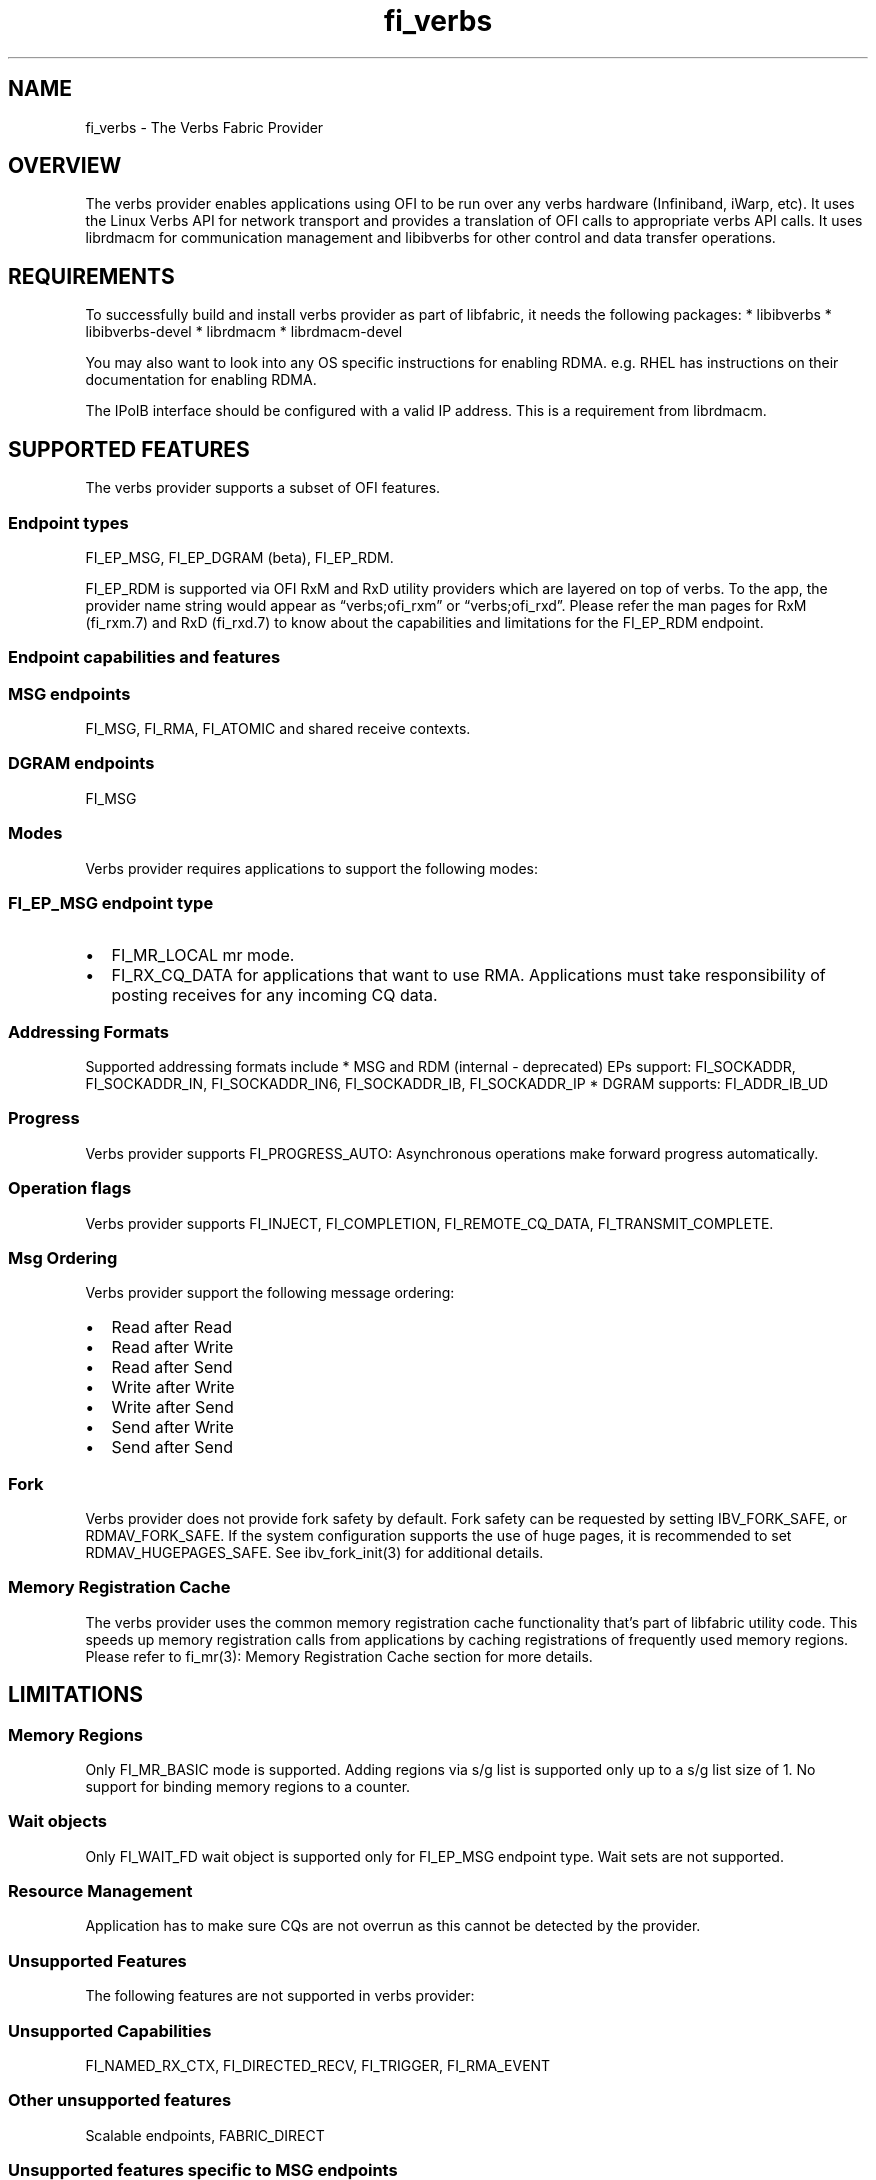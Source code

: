 .\" Automatically generated by Pandoc 3.1.3
.\"
.\" Define V font for inline verbatim, using C font in formats
.\" that render this, and otherwise B font.
.ie "\f[CB]x\f[]"x" \{\
. ftr V B
. ftr VI BI
. ftr VB B
. ftr VBI BI
.\}
.el \{\
. ftr V CR
. ftr VI CI
. ftr VB CB
. ftr VBI CBI
.\}
.TH "fi_verbs" "7" "2025\-07\-30" "Libfabric Programmer\[cq]s Manual" "#VERSION#"
.hy
.SH NAME
.PP
fi_verbs - The Verbs Fabric Provider
.SH OVERVIEW
.PP
The verbs provider enables applications using OFI to be run over any
verbs hardware (Infiniband, iWarp, etc).
It uses the Linux Verbs API for network transport and provides a
translation of OFI calls to appropriate verbs API calls.
It uses librdmacm for communication management and libibverbs for other
control and data transfer operations.
.SH REQUIREMENTS
.PP
To successfully build and install verbs provider as part of libfabric,
it needs the following packages: * libibverbs * libibverbs-devel *
librdmacm * librdmacm-devel
.PP
You may also want to look into any OS specific instructions for enabling
RDMA.
e.g.\ RHEL has instructions on their documentation for enabling RDMA.
.PP
The IPoIB interface should be configured with a valid IP address.
This is a requirement from librdmacm.
.SH SUPPORTED FEATURES
.PP
The verbs provider supports a subset of OFI features.
.SS Endpoint types
.PP
FI_EP_MSG, FI_EP_DGRAM (beta), FI_EP_RDM.
.PP
FI_EP_RDM is supported via OFI RxM and RxD utility providers which are
layered on top of verbs.
To the app, the provider name string would appear as
\[lq]verbs;ofi_rxm\[rq] or \[lq]verbs;ofi_rxd\[rq].
Please refer the man pages for RxM (fi_rxm.7) and RxD (fi_rxd.7) to know
about the capabilities and limitations for the FI_EP_RDM endpoint.
.SS Endpoint capabilities and features
.SS MSG endpoints
.PP
FI_MSG, FI_RMA, FI_ATOMIC and shared receive contexts.
.SS DGRAM endpoints
.PP
FI_MSG
.SS Modes
.PP
Verbs provider requires applications to support the following modes:
.SS FI_EP_MSG endpoint type
.IP \[bu] 2
FI_MR_LOCAL mr mode.
.IP \[bu] 2
FI_RX_CQ_DATA for applications that want to use RMA.
Applications must take responsibility of posting receives for any
incoming CQ data.
.SS Addressing Formats
.PP
Supported addressing formats include * MSG and RDM (internal -
deprecated) EPs support: FI_SOCKADDR, FI_SOCKADDR_IN, FI_SOCKADDR_IN6,
FI_SOCKADDR_IB, FI_SOCKADDR_IP * DGRAM supports: FI_ADDR_IB_UD
.SS Progress
.PP
Verbs provider supports FI_PROGRESS_AUTO: Asynchronous operations make
forward progress automatically.
.SS Operation flags
.PP
Verbs provider supports FI_INJECT, FI_COMPLETION, FI_REMOTE_CQ_DATA,
FI_TRANSMIT_COMPLETE.
.SS Msg Ordering
.PP
Verbs provider support the following message ordering:
.IP \[bu] 2
Read after Read
.IP \[bu] 2
Read after Write
.IP \[bu] 2
Read after Send
.IP \[bu] 2
Write after Write
.IP \[bu] 2
Write after Send
.IP \[bu] 2
Send after Write
.IP \[bu] 2
Send after Send
.SS Fork
.PP
Verbs provider does not provide fork safety by default.
Fork safety can be requested by setting IBV_FORK_SAFE, or
RDMAV_FORK_SAFE.
If the system configuration supports the use of huge pages, it is
recommended to set RDMAV_HUGEPAGES_SAFE.
See ibv_fork_init(3) for additional details.
.SS Memory Registration Cache
.PP
The verbs provider uses the common memory registration cache
functionality that\[cq]s part of libfabric utility code.
This speeds up memory registration calls from applications by caching
registrations of frequently used memory regions.
Please refer to fi_mr(3): Memory Registration Cache section for more
details.
.SH LIMITATIONS
.SS Memory Regions
.PP
Only FI_MR_BASIC mode is supported.
Adding regions via s/g list is supported only up to a s/g list size of
1.
No support for binding memory regions to a counter.
.SS Wait objects
.PP
Only FI_WAIT_FD wait object is supported only for FI_EP_MSG endpoint
type.
Wait sets are not supported.
.SS Resource Management
.PP
Application has to make sure CQs are not overrun as this cannot be
detected by the provider.
.SS Unsupported Features
.PP
The following features are not supported in verbs provider:
.SS Unsupported Capabilities
.PP
FI_NAMED_RX_CTX, FI_DIRECTED_RECV, FI_TRIGGER, FI_RMA_EVENT
.SS Other unsupported features
.PP
Scalable endpoints, FABRIC_DIRECT
.SS Unsupported features specific to MSG endpoints
.IP \[bu] 2
Counters, FI_SOURCE, FI_TAGGED, FI_PEEK, FI_CLAIM, fi_cancel,
fi_ep_alias, shared TX context, cq_readfrom operations.
.IP \[bu] 2
Completion flags are not reported if a request posted to an endpoint
completes in error.
.SS Fork
.PP
The support for fork in the provider has the following limitations:
.IP \[bu] 2
Fabric resources like endpoint, CQ, EQ, etc.
should not be used in the forked process.
.IP \[bu] 2
The memory registered using fi_mr_reg has to be page aligned since
ibv_reg_mr marks the entire page that a memory region belongs to as not
to be re-mapped when the process is forked (MADV_DONTFORK).
.SS XRC Transport
.PP
The XRC transport is intended to be used when layered with the RXM
provider and requires the use of shared receive contexts.
See \f[V]fi_rxm\f[R](7).
To enable XRC, the following environment variables must usually be set:
FI_VERBS_PREFER_XRC and FI_OFI_RXM_USE_SRX.
.SS Atomics
.PP
Mellanox hardware has limited support for atomics on little-endian
machines as the result buffer will be delivered back to the caller in
big-endian, requiring the caller to handle the conversion back into
little-endian for use.
This limitation is exposed in OFI as well which uses the verbs atomic
support directly.
Use of atomics on Mellanox cards on little-endian machines is allowed
but users should make note of this verbs limitation and do any
conversion necessary.
.SH RUNTIME PARAMETERS
.PP
The verbs provider checks for the following environment variables.
.SS Common variables:
.TP
\f[I]FI_VERBS_TX_SIZE\f[R]
Default maximum tx context size (default: 384)
.TP
\f[I]FI_VERBS_RX_SIZE\f[R]
Default maximum rx context size (default: 384)
.TP
\f[I]FI_VERBS_TX_IOV_LIMIT\f[R]
Default maximum tx iov_limit (default: 4).
Note: RDM (internal - deprecated) EP type supports only 1
.TP
\f[I]FI_VERBS_RX_IOV_LIMIT\f[R]
Default maximum rx iov_limit (default: 4).
Note: RDM (internal - deprecated) EP type supports only 1
.TP
\f[I]FI_VERBS_INLINE_SIZE\f[R]
Maximum inline size for the verbs device.
Actual inline size returned may be different depending on device
capability.
This value will be returned by fi_info as the inject size for the
application to use.
Set to 0 for the maximum device inline size to be used.
(default: 256).
.TP
\f[I]FI_VERBS_MIN_RNR_TIMER\f[R]
Set min_rnr_timer QP attribute (0 - 31) (default: 12)
.TP
\f[I]FI_VERBS_CQREAD_BUNCH_SIZE\f[R]
The number of entries to be read from the verbs completion queue at a
time (default: 8).
.TP
\f[I]FI_VERBS_PREFER_XRC\f[R]
Prioritize XRC transport fi_info before RC transport fi_info (default:
0, RC fi_info will be before XRC fi_info)
.TP
\f[I]FI_VERBS_GID_IDX\f[R]
The GID index to use (default: 0)
.TP
\f[I]FI_VERBS_DEVICE_NAME\f[R]
Specify a specific verbs device to use by name
.TP
\f[I]FI_VERBS_USE_DMABUF\f[R]
If supported, try to use ibv_reg_dmabuf_mr first to register
dmabuf-based buffers.
Set it to \[lq]no\[rq] to always use ibv_reg_mr which can be helpful for
testing the functionality of the dmabuf_peer_mem hooking provider and
the corresponding kernel driver.
(default: yes)
.SS Variables specific to MSG endpoints
.TP
\f[I]FI_VERBS_IFACE\f[R]
The prefix or the full name of the network interface associated with the
verbs device (default: ib)
.SS Variables specific to DGRAM endpoints
.TP
\f[I]FI_VERBS_DGRAM_USE_NAME_SERVER\f[R]
The option that enables/disables OFI Name Server thread.
The NS thread is used to resolve IP-addresses to provider specific
addresses (default: 1, if \[lq]OMPI_COMM_WORLD_RANK\[rq] and
\[lq]PMI_RANK\[rq] environment variables aren\[cq]t defined)
.TP
\f[I]FI_VERBS_NAME_SERVER_PORT\f[R]
The port on which Name Server thread listens incoming connections and
requests (default: 5678)
.SS Environment variables notes
.PP
The fi_info utility would give the up-to-date information on environment
variables: fi_info -p verbs -e
.SH Troubleshooting / Known issues
.SS fi_getinfo returns -FI_ENODATA
.IP \[bu] 2
Set FI_LOG_LEVEL=info or FI_LOG_LEVEL=debug (if debug build of libfabric
is available) and check if there any errors because of incorrect input
parameters to fi_getinfo.
.IP \[bu] 2
Check if \[lq]fi_info -p verbs\[rq] is successful.
If that fails the following checklist may help in ensuring that the RDMA
verbs stack is functional:
.RS 2
.IP \[bu] 2
If libfabric was compiled, check if verbs provider was built.
Building verbs provider would be skipped if its dependencies (listed in
requirements) aren\[cq]t available on the system.
.IP \[bu] 2
Verify verbs device is functional:
.RS 2
.IP \[bu] 2
Does ibv_rc_pingpong (available in libibverbs) test work?
.RS 2
.IP \[bu] 2
Does ibv_devinfo (available in libibverbs) show the device with
PORT_ACTIVE status?
.RS 2
.IP \[bu] 2
Check if Subnet Manager (SM) is running on the switch or on one of the
nodes in the cluster.
.IP \[bu] 2
Is the cable connected?
.RE
.RE
.RE
.IP \[bu] 2
Verify librdmacm is functional:
.RS 2
.IP \[bu] 2
Does ucmatose test (available in librdmacm) work?
.IP \[bu] 2
Is the IPoIB interface (e.g.\ ib0) up and configured with a valid IP
address?
.RE
.RE
.SS Other issues
.PP
When running an app over verbs provider with Valgrind, there may be
reports of memory leak in functions from dependent libraries
(e.g.\ libibverbs, librdmacm).
These leaks are safe to ignore.
.PP
The provider protects CQ overruns that may happen because more TX
operations were posted to endpoints than CQ size.
On the receive side, it isn\[cq]t expected to overrun the CQ.
In case it happens the application developer should take care not to
post excess receives without draining the CQ.
CQ overruns can make the MSG endpoints unusable.
.SH SEE ALSO
.PP
\f[V]fabric\f[R](7), \f[V]fi_provider\f[R](7),
.SH AUTHORS
OpenFabrics.
